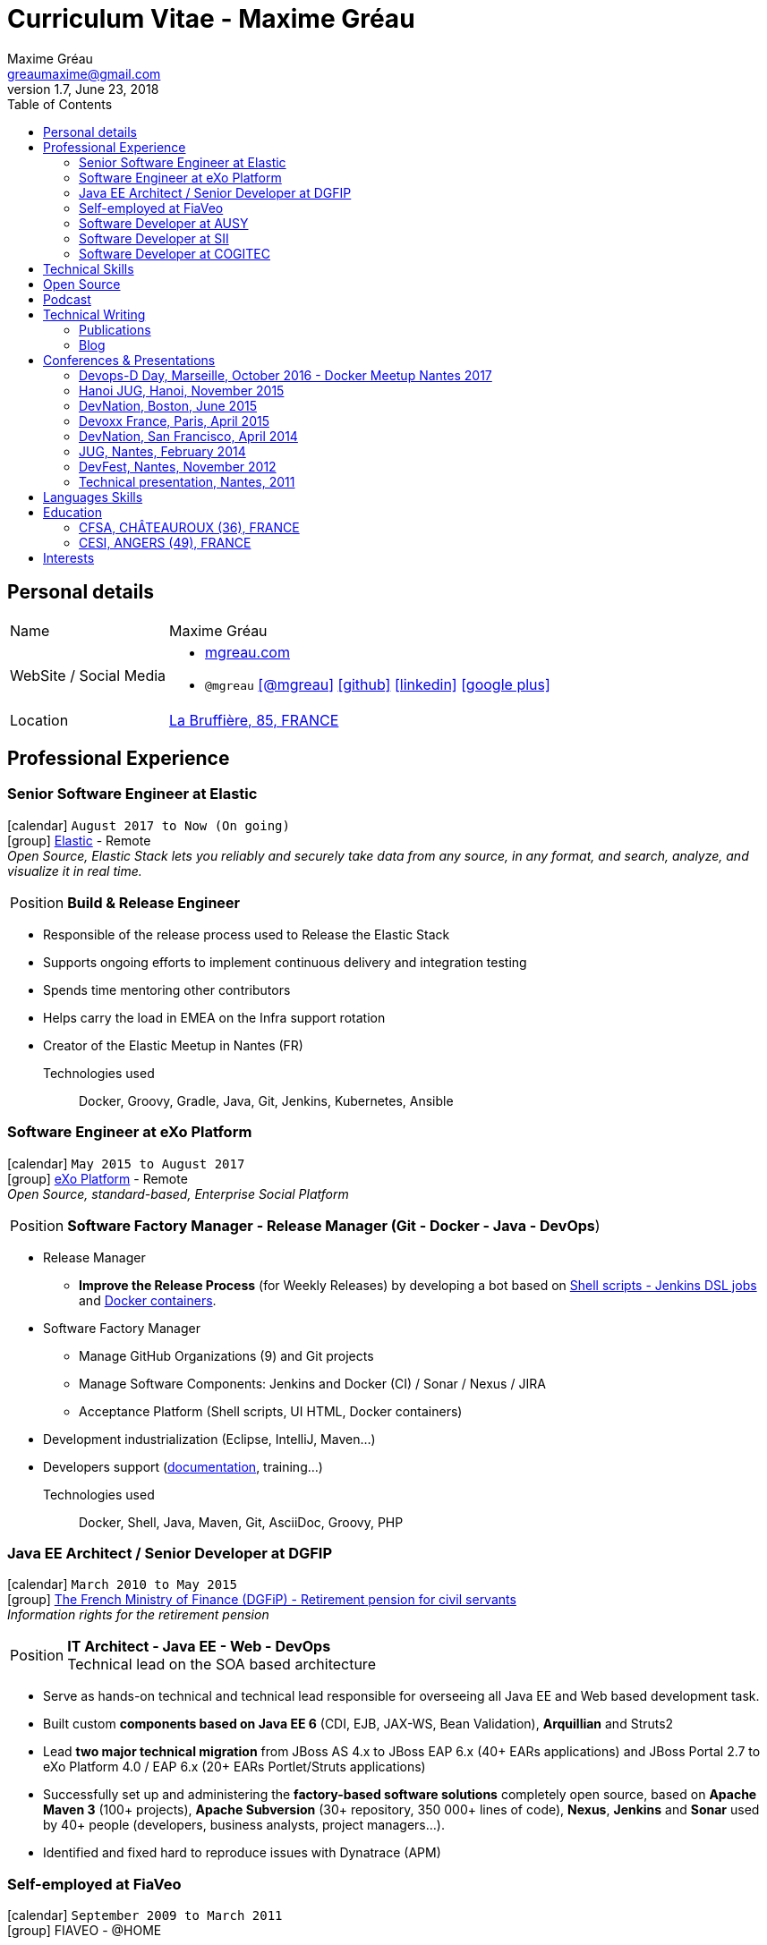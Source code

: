 = Curriculum Vitae - Maxime Gréau
Maxime Gréau <greaumaxime@gmail.com>
v1.7, June 23, 2018
:toc2:
:toclevels: 2
:icons: font
:linkattrs:
:sectanchors:
:sectlink:
:experimental:
:source-language: asciidoc
:includedir: _includes
// Refs
:link-elastic: https://www.elastic.co/
:link-exo: http://www.exoplatform.com/
:link-sre: http://www.pensions.bercy.gouv.fr/
:link-ausy: http://www.ausy.com/language/en
:link-sii: http://www.sii.fr/en
:link-bodet: http://www.bodet-software.com/en/time-attendance/time-and-attendance.html
:link-cogitec1: http://cogitec.fr
:link-cogitec2: http://cogitec.fr/Cogitec/realisation.cogitec
:link-85530: https://goo.gl/maps/0SGTq
:link-blog: http://mgreau.com/blog.html
:link-adeditor-code: https://github.com/mgreau/when-websocket-met-asciidoctor
:link-resume-pdf: http://mgreau.com/resume/mgreau-resume.pdf
:link-podcast-asciidoctor: https://lescastcodeurs.com/2016/04/05/lcc-144-interview-asciidoctor-avec-maxime-greau-et-guillaume-scheibel/
:link-cast-codeurs: https://lescastcodeurs.com/
:link-adoc-editor-organization: https://github.com/adoc-editor


== Personal details

[horizontal]
Name:: Maxime Gréau
WebSite / Social Media::
* http://mgreau.com[mgreau.com, role="external", window="_blank"]
* `@mgreau` icon:twitter[link=https://twitter.com/mgreau, role="external", window="_blank", alt="@mgreau"] icon:github[link=https://github.com/mgreau, role="external", window="_blank"] icon:linkedin[1x,link=http://fr.linkedin.com/pub/maxime-gr%C3%A9au/26/645/994/, role="external", window="_blank"] icon:google-plus[1x,link=https://plus.google.com/+maximegreau-aka-mgreau, role="external", window="_blank"]
Location:: {link-85530}["La Bruffière, 85, FRANCE", role="external", window="_blank"]

== Professional Experience

=== Senior Software Engineer at Elastic

icon:calendar[title="Period"] `August 2017 to Now (On going)` +
icon:group[title="Employe"] {link-elastic}[Elastic, role="external", window="_blank"] - Remote +
__Open Source, Elastic Stack lets you reliably and securely take data from any source, in any format, and search, analyze, and visualize it in real time.__

--
[horizontal]
Position:: *Build & Release Engineer* +
--

* Responsible of the release process used to Release the Elastic Stack
* Supports ongoing efforts to implement continuous delivery and integration testing
* Spends time mentoring other contributors 
* Helps carry the load in EMEA on the Infra support rotation
* Creator of the Elastic Meetup in Nantes (FR)

Technologies used::

Docker, Groovy, Gradle, Java, Git, Jenkins, Kubernetes, Ansible


=== Software Engineer at eXo Platform

icon:calendar[title="Period"] `May 2015 to August 2017` +
icon:group[title="Employe"] {link-exo}[eXo Platform, role="external", window="_blank"] - Remote +
__Open Source, standard-based, Enterprise Social Platform__

--
[horizontal]
Position:: *Software Factory Manager - Release Manager (Git - Docker - Java - DevOps*) +
--

* Release Manager
** *Improve the Release Process* (for Weekly Releases) by developing a bot based on https://github.com/exoplatform/swf-release-manager[Shell scripts - Jenkins DSL jobs, role="external", window="_blank"] and https://github.com/exo-docker/exo-release[Docker containers, role="external", window="_blank"].
* Software Factory Manager
** Manage GitHub Organizations (9) and Git projects
** Manage Software Components: Jenkins and Docker (CI) / Sonar / Nexus / JIRA
** Acceptance Platform (Shell scripts, UI HTML, Docker containers)
* Development industrialization (Eclipse, IntelliJ, Maven...)
* Developers support (http://developer.exoplatform.org/[documentation], training...)

Technologies used::

Docker, Shell, Java, Maven, Git, AsciiDoc, Groovy, PHP


=== Java EE Architect / Senior Developer at DGFIP

icon:calendar[title="Period"] `March 2010 to May 2015` +
icon:group[title="Employe"] {link-sre}[The French Ministry of Finance (DGFiP) - Retirement pension for civil servants, role="external", window="_blank"] +
__Information rights for the retirement pension__

--
[horizontal]
Position:: *IT Architect - Java EE - Web - DevOps* +
Technical lead on the SOA based architecture
--

* Serve as hands-on technical and technical lead responsible for overseeing all Java EE and Web based development task.
* Built custom *components based on Java EE 6* (CDI, EJB, JAX-WS, Bean Validation), *Arquillian* and Struts2
* Lead *two major technical migration* from JBoss AS 4.x to JBoss EAP 6.x (40+ EARs applications) and JBoss Portal 2.7 to eXo Platform 4.0 / EAP 6.x (20+ EARs Portlet/Struts applications)
* Successfully set up and administering the *factory-based software solutions* completely open source, based on *Apache Maven 3* (100+ projects), *Apache Subversion* (30+ repository, 350 000+ lines of code), *Nexus*, *Jenkins* and *Sonar* used by 40+ people (developers, business analysts, project managers...).
* Identified and fixed hard to reproduce issues with Dynatrace (APM)


=== Self-employed at FiaVeo

icon:calendar[title="Period"] `September 2009 to March 2011` +
icon:group[title="Employe"] FIAVEO - @HOME

=== Software Developer at AUSY

icon:calendar[title="Period"] `February 2007 to January 2010` +
icon:group[title="Employe"] {link-ausy}[AUSY, role="external", window="_blank"] (French Software and Computing Services Company) - NANTES (44) +

=== Software Developer at SII

icon:calendar[role="blue"]  `September 2005 to February 2007` +
icon:group[title="Employe"] {link-sii}[SII, role="external", window="_blank"] (French Software and Computing Services Company) - NANTES (44) +


=== Software Developer at COGITEC

icon:calendar[title="Period"] `April 2003 to August 2005` +
icon:group[title="Employe"] {link-cogitec1}[COGITEC, role="external", window="_blank"] – NANTES (44) +


== Technical Skills

Containers:: Docker, Compose, Machine

Languages and Specifications:: Java SE, AsciiDoc, Shell scripting, *HTML5*, PHP, JavaScript, XML, CSS, Go, *Java EE* (BV, JPA, EJB, CDI, JMS, WebSocket...)

Software Engineering:: DevOps, Continuous Integration, Continuous Delivery, Unit Testing, Integration Testing

Application Servers:: *JBoss EAP 6+*, *WildFly 8+*, JBoss AS 4, Apache Tomcat, Apache HTTP Web Server

Frameworks and Libraries:: *Arquillian*, AngularJS, Struts, Hibernate, Play Framework 1.x

OS:: Linux (Unbuntu), Mac OSX (personal computer), Windows

Tools:: IntelliJ, Eclipse, Maven, JIRA, *Git*, Subversion, Asciidoctor, Dynatrace (APM), Jenkins, Sonar, Nexus

== Open Source

Lead Software Developer of a Web Editor for AsciiDoc::
+
* (v1) _Real time collaborative editor for AsciiDoc_ +
The first version of this editor was developed with a bunch of technologies: Asciidoctor (JS and Java), Java EE 7 (WebSocket, JSON-P, CDI, EJB), HTML5, and Arquillian, deployed on OpenShift v2
** {link-adeditor-code}[Github source code]
** link:#devnation-san-francisco-april-2014[Technical presentation at DevNation]
* (v2) _adoc-editor_ +
The second version of this editor was based on AngularJS and Material Design for the frontend and on Firebase for the authentification and backend (sync...):
** {link-adoc-editor-organization}[Github Organization *adoc-editor*]
** icon:youtube[] https://www.youtube.com/watch?v=9Smp9XlkOdk[Demo 1: Realtime Collaborative Editor, role="external", window="_blank"]
** icon:youtube[] https://www.youtube.com/watch?v=9Smp9XlkOdk[Demo 2: Collaborative work and GitHub Integration, role="external", window="_blank"]
+
Contribute to projects::
I contribute in different ways (code, documentation, blog, conference) to severals projects like Asciidoctor, JBoss Forge, Java EE, WildFly, Appengine, Struts2.

== Podcast

icon:file-sound-o[title="Podcast"] Les Cast Codeurs Podcast (Episode 144 -FR) about Asciidoctor (April 2016):: I participated in a French podcast conversation about AsciiDoc and Asciidoctor, with Emmanuel Bernard for an episode of {link-cast-codeurs}[Les Cast Codeurs]:

* {link-podcast-asciidoctor}

== Technical Writing

=== Publications

==== Book Author

[.left.text-center]
image::timeline/apache_maven.jpg[Apache Maven 3, role="external", window="_blank"]

icon:calendar[title="Period"] `June 2011` - icon:book[role="blue"] http://www.amazon.fr/Apache-Maven-Ma%C3%AEtrisez-linfrastructure-projet/dp/2746065096/[_Apache Maven - Maîtrisez l'infrastructure d'un projet Java EE_, role="external", window="_blank"] +
http://www.editions-eni.fr/livres/apache-maven-maitrisez-l-infrastructure-d-un-projet-java-ee/.0e08f6a9b7a86a68db1f95dbeca00741.html[Editions ENI, role="external", window="_blank"] - French - 412 pages - 6 Chapters

=== Blog

I wrote some blog posts on my personal website at http://mgreau.com/posts[mgreau.com/blog, role="external", window="_blank"], on the http://asciidoctor.org/news[Asciidoctor website, role="external", window="_blank"] and on the https://www.exoplatform.com/blog/author/maxime-greau[eXo Blog webiste, role="external", window="_blank"]. +
I'm also a http://www.javacodegeeks.com/author/maxime-greau/[Java Code Geek member, role="external", window="_blank"].

== Conferences & Presentations

=== Devops-D Day, Marseille, October 2016 - Docker Meetup Nantes 2017

* *REX: Migrez efficacement vos jobs CI Maven en Pipeline avec Jenkins 2 & Docker!* - https://dday2016.sched.com/event/8FIx/rex-migrez-efficacement-vos-jobs-ci-maven-en-pipeline-avec-jenkins-2-docker[Session info, role="external", window="_blank"]
** icon:youtube[] https://youtu.be/MxaQW56tiGE?list=PLAnrr6UexefnE4mJVeTDwGld3nU9VZ3bX[Devops-D Day @ *Youtube*, role="external", window="_blank"]
** icon:file[] http://mgreau.com/jenkins2-pipeline-maven-docker/[REX: Migrez efficacement vos jobs CI Maven en Pipeline avec Jenkins 2 & Docker!, role="external", window="_blank"]
** icon:code[] https://github.com/mgreau/jenkins2-pipeline-maven-docker[Source code DEMO @ *Github* - Jenkins2 - Pipeline - Docker, role="external", window="_blank"]

=== Hanoi JUG, Hanoi, November 2015

* *Improve your Java Development Environment with Docker* - http://www.devnation.org/#f49cb2171a77281fe890dea483a2a98d[Session info, role="external", window="_blank"]
** icon:file[] http://fr.slideshare.net/HanoiJUG/improve-your-java-environment-with-docker[Improve your Java Development Environment with Docker, Compose and Machine*, role="external", window="_blank"]
** icon:code[] https://github.com/mgreau/docker4dev-tennistour-app[Source code @ *Github* - Java EE 7 / Angular App with Docker, role="external", window="_blank"]

=== DevNation, Boston, June 2015

* *AsciiDoc: Create and publish everywhere from anywhere* - http://www.devnation.org/#f49cb2171a77281fe890dea483a2a98d[Session info, role="external", window="_blank"]
** icon:file[] http://mgreau.com/slides/devnation2015/slides.html[Slides AsciiDoc : Create and publish everywhere from anywhere @ *mgreau.com*, role="external", window="_blank"]
** icon:code[] https://github.com/adoc-editor[Source code @ *Github*, role="external", window="_blank"]

=== Devoxx France, Paris, April 2015

* *Write in AsciiDoc, Publish Everywhere!* - http://www.devnation.org/#f49cb2171a77281fe890dea483a2a98d[Session info, role="external", window="_blank"]
** icon:group[title="Co-Speaker"] Co-Speaker alongside http://twitter.com/mojavelinux[Dan Allen, role="external", window="_blank"] +
** icon:youtube[] https://www.parleys.com/tutorial/write-asciidoc-publish-everywhere[Devoxx France Talk @ *Parleys*, role="external", window="_blank"]
** icon:file[] https://cdn.parleys.com/p/5534cc6ae4b0fdb6c986a8e3/slides_asciidoctor_devoxxfr.pdf[Slides AsciiDoc : Write in AsciiDoc, Publish Everywhere! @ *Parleys*, role="external", window="_blank"]

=== DevNation, San Francisco, April 2014

* Beer and BOF
** http://www.devnation.org/2014/#bofWildfly8[_Wildfly 8 New features_, role="external", window="_blank"] with http://twitter.com/arungupta[Arun Gupta, role="external", window="_blank"] and http://twitter.com/jtgreene[Jason Greene, role="external", window="_blank"]

* *_Real-time collaborative editor for AsciiDoc - When WebSocket met Asciidoctor_* - http://www.devnation.org/2014/#websocketAsciidoctor[Session info, role="external", window="_blank"]
** icon:file[] http://fr.slideshare.net/mgreau/real-time-collaborative-editor-for-asciidoc[Slides WebSocket/Asciidoctor @ *Slideshare*, role="external", window="_blank"]
** icon:code[] https://github.com/mgreau/when-websocket-met-asciidoctor[Source code @ *Github*, role="external", window="_blank"]
** icon:cloud-download[] https://registry.hub.docker.com/u/mgreau/ad-editor/[Docker Image @ *DockerHub*, role="external", window="_blank"]

=== JUG, Nantes, February 2014

* *_When WebSocket met Asciidoctor_* - http://nantesjug.org/#/events/2014_02_17[Session info, role="external", window="_blank"]
** icon:youtube[] http://youtu.be/2XJo3UmT80U[Vidéo WebSocket/Asciidoctor @ *Youtube*, role="external", window="_blank"]
** icon:code[] https://github.com/mgreau/when-websocket-met-asciidoctor[Source code @ *Github*, role="external", window="_blank"]

=== DevFest, Nantes, November 2012

* *_Google Cloud Endpoints_* - http://devfest2012.gdgnantes.com/sessions[Session info, role="external", window="_blank"]
* Session about Google Cloud Endpoints with a demo of a Web application (Bacbkone JS, HTML5, AppEngine)
** icon:file[] http://fr.slideshare.net/mgreau/google-cloud-endpoints-dev-fest-nantes2012[Slides Google Cloud Endpoints DevFest @ *Slideshare*, role="external", window="_blank"]
** icon:youtube[] https://www.youtube.com/watch?v=qbphOvgKcgg&feature=plcp[Vidéo Google Cloud Endpoints DevFest @ *Youtube*, role="external", window="_blank"]
** icon:code[] https://github.com/mgreau/appengine-endpoints-booking[Source Code @ *Github*, role="external", window="_blank"]

=== Technical presentation, Nantes, 2011

* Presentation of my *Apache Maven Book* in SII and NeoSoft offices.
** icon:file[] http://fr.slideshare.net/mgreau/apache-maven-3[Slides Apache Maven 3 @ *Slideshare*, role="external", window="_blank"]


== Languages Skills

* French : native language
* English : fluent (reading); intermediate (speaking, writing)

== Education

=== CFSA, CHÂTEAUROUX (36), FRANCE

icon:calendar[title="Period"] `2003-2005` - *Master Degree*  - _Valedictorian_ +
CDILA – Developer in Software Engineering by Alternance

=== CESI, ANGERS (49), FRANCE

icon:calendar[title="Period"] `2002-2003` - *BTEC Higher National Diploma*  - _With the congratulations of the jury_ +
Analyst Programmer Client / Serveur

== Interests

* Sport : Football (soccer), Running, Strength Training
* TV Shows, Cinema
* New technologies, Open Source
